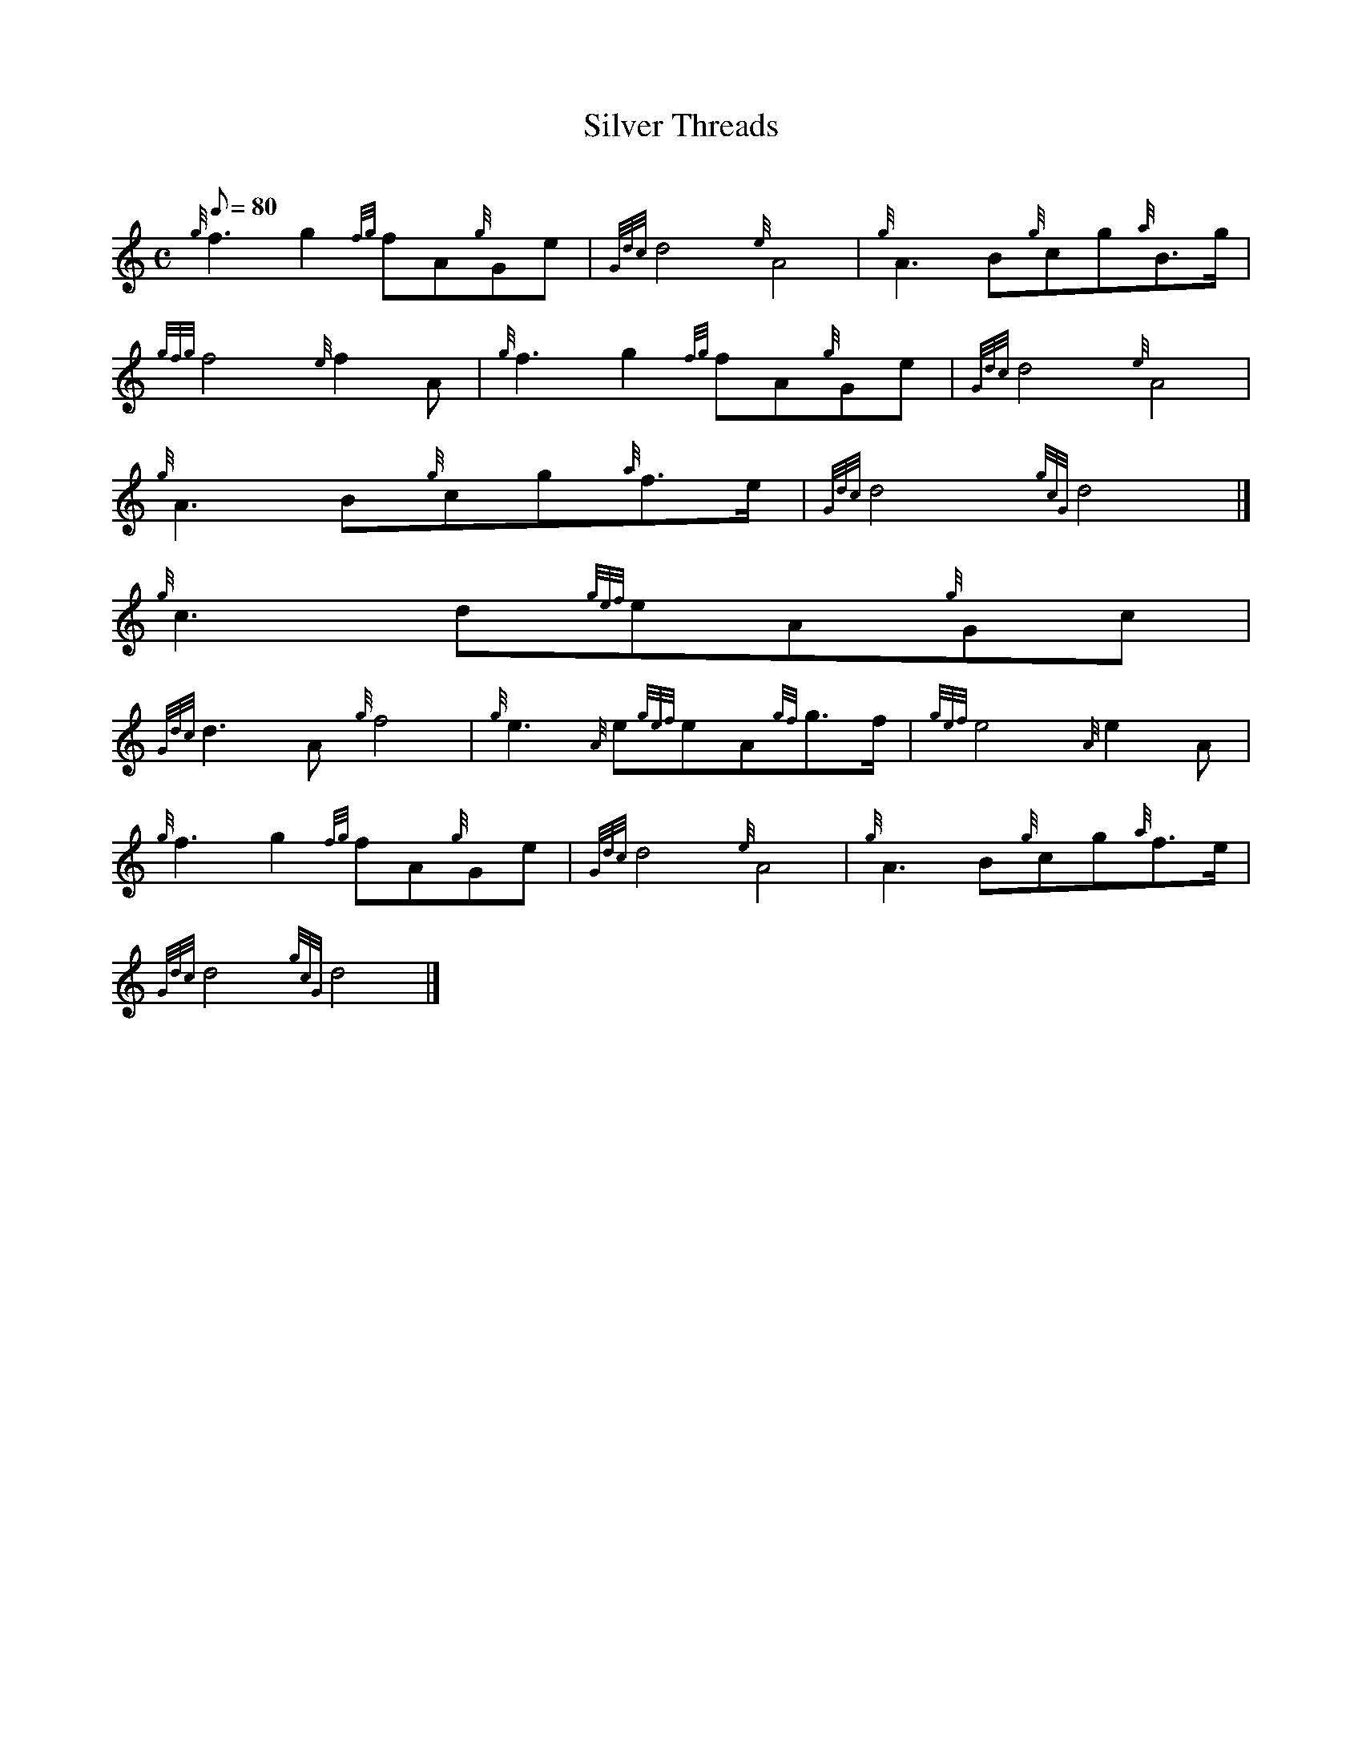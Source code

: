 X:1
T:Silver Threads
M:C
L:1/8
Q:80
C:
S:March
K:HP
{g}f3g2{fg}fA{g}Ge | \
{Gdc}d4{e}A4 | \
{g}A3B{g}cg{a}B3/2g/2 |
{gfg}f4{e}f2A | \
{g}f3g2{fg}fA{g}Ge | \
{Gdc}d4{e}A4 |
{g}A3B{g}cg{a}f3/2e/2 | \
{Gdc}d4{gcG}d4|]
{g}c3d{gef}eA{g}Gc |
{Gdc}d3A{g}f4 | \
{g}e3{A}e{gef}eA{gf}g3/2f/2 | \
{gef}e4{A}e2A |
{g}f3g2{fg}fA{g}Ge | \
{Gdc}d4{e}A4 | \
{g}A3B{g}cg{a}f3/2e/2 |
{Gdc}d4{gcG}d4|]
